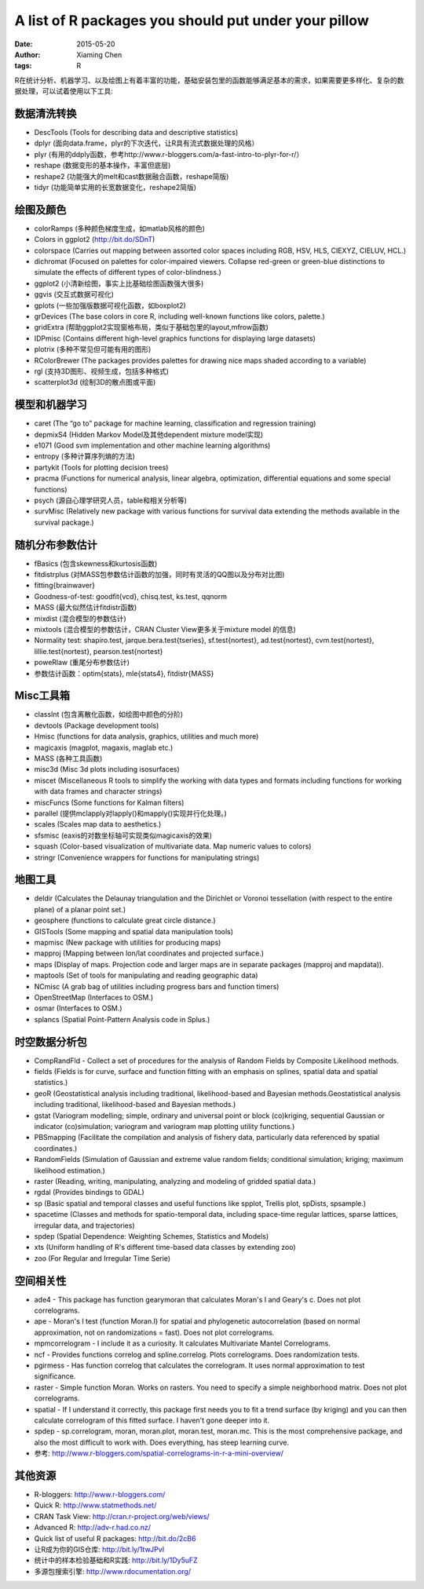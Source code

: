A list of R packages you should put under your pillow
=====================================================

:date: 2015-05-20
:author: Xiaming Chen
:tags: R


R在统计分析、机器学习、以及绘图上有着丰富的功能，基础安装包里的函数能够满足基本的需求，如果需要更多样化、复杂的数据处理，可以试着使用以下工具:

数据清洗转换
----------------------

* DescTools (Tools for describing data and descriptive statistics)
* dplyr (面向data.frame，plyr的下次迭代，让R具有流式数据处理的风格）
* plyr (有用的ddply函数，参考http://www.r-bloggers.com/a-fast-intro-to-plyr-for-r/）
* reshape (数据变形的基本操作，丰富但底层)
* reshape2 (功能强大的melt和cast数据融合函数，reshape简版)
* tidyr (功能简单实用的长宽数据变化，reshape2简版)

绘图及颜色
-------------

* colorRamps (多种颜色梯度生成，如matlab风格的颜色)
* Colors in ggplot2 (http://bit.do/SDnT)
* colorspace (Carries out mapping between assorted color spaces including RGB, HSV, HLS, CIEXYZ, CIELUV, HCL.)
* dichromat (Focused on palettes for color-impaired viewers. Collapse red-green or green-blue distinctions to simulate the effects of different types of color-blindness.)
* ggplot2 (小清新绘图，事实上比基础绘图函数强大很多)
* ggvis (交互式数据可视化)
* gplots (一些加强版数据可视化函数，如boxplot2)
* grDevices (The base colors in core R, including well-known functions like colors, palette.)
* gridExtra (帮助ggplot2实现窗格布局，类似于基础包里的layout,mfrow函数)
* IDPmisc (Contains different high-level graphics functions for displaying large datasets)
* plotrix (多种不常见但可能有用的图形)
* RColorBrewer (The packages provides palettes for drawing nice maps shaded according to a variable)
* rgl (支持3D图形、视频生成，包括多种格式)
* scatterplot3d (绘制3D的散点图或平面)

模型和机器学习
-------------------

* caret (The “go to” package for machine learning, classification and regression training)
* depmixS4 (Hidden Markov Model及其他dependent mixture model实现)
* e1071 (Good svm implementation and other machine learning algorithms)
* entropy (多种计算序列熵的方法)
* partykit (Tools for plotting decision trees)
* pracma (Functions for numerical analysis, linear algebra, optimization, differential equations and some special functions)
* psych (源自心理学研究人员，table和相关分析等)
* survMisc (Relatively new package with various functions for survival data extending the methods available in the survival package.)

随机分布参数估计
----------------------

* fBasics (包含skewness和kurtosis函数)
* fitdistrplus (对MASS包参数估计函数的加强，同时有灵活的QQ图以及分布对比图)
* fitting{brainwaver}
* Goodness-of-test: goodfit{vcd}, chisq.test, ks.test, qqnorm
* MASS (最大似然估计fitdistr函数)
* mixdist (混合模型的参数估计)
* mixtools (混合模型的参数估计，CRAN Cluster View更多关于mixture model 的信息)
* Normality test: shapiro.test, jarque.bera.test{tseries}, sf.test{nortest}, ad.test{nortest}, cvm.test{nortest}, lillie.test{nortest}, pearson.test{nortest}
* poweRlaw (重尾分布参数估计)
* 参数估计函数：optim{stats}, mle{stats4}, fitdistr{MASS}

Misc工具箱
--------------------

* classInt (包含离散化函数，如绘图中颜色的分阶)
* devtools (Package development tools)
* Hmisc (functions for data analysis, graphics, utilities and much more)
* magicaxis (magplot, magaxis, maglab etc.)
* MASS (各种工具函数)
* misc3d (Misc 3d plots including isosurfaces)
* miscet (Miscellaneous R tools to simplify the working with data types and formats including functions for working with data frames and character strings)
* miscFuncs (Some functions for Kalman filters)
* parallel (提供mclapply对lapply()和mapply()实现并行化处理。)
* scales (Scales map data to aesthetics.)
* sfsmisc (eaxis的对数坐标轴可实现类似magicaxis的效果)
* squash (Color-based visualization of multivariate data. Map numeric values to colors)
* stringr (Convenience wrappers for functions for manipulating strings)

地图工具
------------------

* deldir (Calculates the Delaunay triangulation and the Dirichlet or Voronoi tessellation (with respect to the entire plane) of a planar point set.)
* geosphere (functions to calculate great circle distance.)
* GISTools (Some mapping and spatial data manipulation tools)
* mapmisc (New package with utilities for producing maps)
* mapproj (Mapping between lon/lat coordinates and projected surface.)
* maps (Display of maps. Projection code and larger maps are in separate packages (mapproj and mapdata)).
* maptools (Set of tools for manipulating and reading geographic data)
* NCmisc (A grab bag of utilities including progress bars and function timers)
* OpenStreetMap (Interfaces to OSM.)
* osmar (Interfaces to OSM.)
* splancs (Spatial Point-Pattern Analysis code in Splus.)

时空数据分析包
---------------

* CompRandFld - Collect a set of procedures for the analysis of Random Fields by Composite Likelihood methods.
* fields (Fields is for curve, surface and function fitting with an emphasis on splines, spatial data and spatial statistics.)
* geoR (Geostatistical analysis including traditional, likelihood-based and Bayesian methods.Geostatistical analysis including traditional, likelihood-based and Bayesian methods.)
* gstat (Variogram modelling; simple, ordinary and universal point or block (co)kriging, sequential Gaussian or indicator (co)simulation; variogram and variogram map plotting utility functions.)
* PBSmapping (Facilitate the compilation and analysis of fishery data, particularly data referenced by spatial coordinates.)
* RandomFields (Simulation of Gaussian and extreme value random fields; conditional simulation; kriging; maximum likelihood estimation.)
* raster (Reading, writing, manipulating, analyzing and modeling of gridded spatial data.)
* rgdal (Provides bindings to GDAL)
* sp (Basic spatial and temporal classes and useful functions like spplot, Trellis plot, spDists, spsample.)
* spacetime (Classes and methods for spatio-temporal data, including space-time regular lattices, sparse lattices, irregular data, and trajectories)
* spdep (Spatial Dependence: Weighting Schemes, Statistics and Models)
* xts (Uniform handling of R's different time-based data classes by extending zoo)
* zoo (For Regular and Irregular Time Serie)

空间相关性
-------------------------

* ade4 - This package has function gearymoran that calculates Moran's I and Geary's c. Does not plot correlograms.
* ape - Moran's I test (function Moran.I) for spatial and phylogenetic autocorrelation (based on normal approximation, not on randomizations = fast). Does not plot correlograms.
* mpmcorrelogram - I include it as a curiosity. It calculates Multivariate Mantel Correlograms.
* ncf - Provides functions correlog and spline.correlog. Plots correlograms. Does randomization tests.
* pgirmess - Has function correlog that calculates the correlogram. It uses normal approximation to test significance.
* raster - Simple function Moran. Works on rasters. You need to specify a simple neighborhood matrix. Does not plot correlograms.
* spatial - If I understand it correctly, this package first needs you to fit a trend surface (by kriging) and you can then calculate correlogram of this fitted surface. I haven't gone deeper into it.
* spdep - sp.correlogram, moran, moran.plot, moran.test, moran.mc. This is the most comprehensive package, and also the most difficult to work with. Does everything, has steep learning curve.

* 参考: http://www.r-bloggers.com/spatial-correlograms-in-r-a-mini-overview/

其他资源
-------------

* R-bloggers: http://www.r-bloggers.com/
* Quick R: http://www.statmethods.net/
* CRAN Task View: http://cran.r-project.org/web/views/
* Advanced R: http://adv-r.had.co.nz/
* Quick list of useful R packages: http://bit.do/2cB6
* 让R成为你的GIS仓库: http://bit.ly/1twJPvI
* 统计中的样本检验基础和R实践: http://bit.ly/1Dy5uFZ
* 多源包搜索引擎: http://www.rdocumentation.org/

